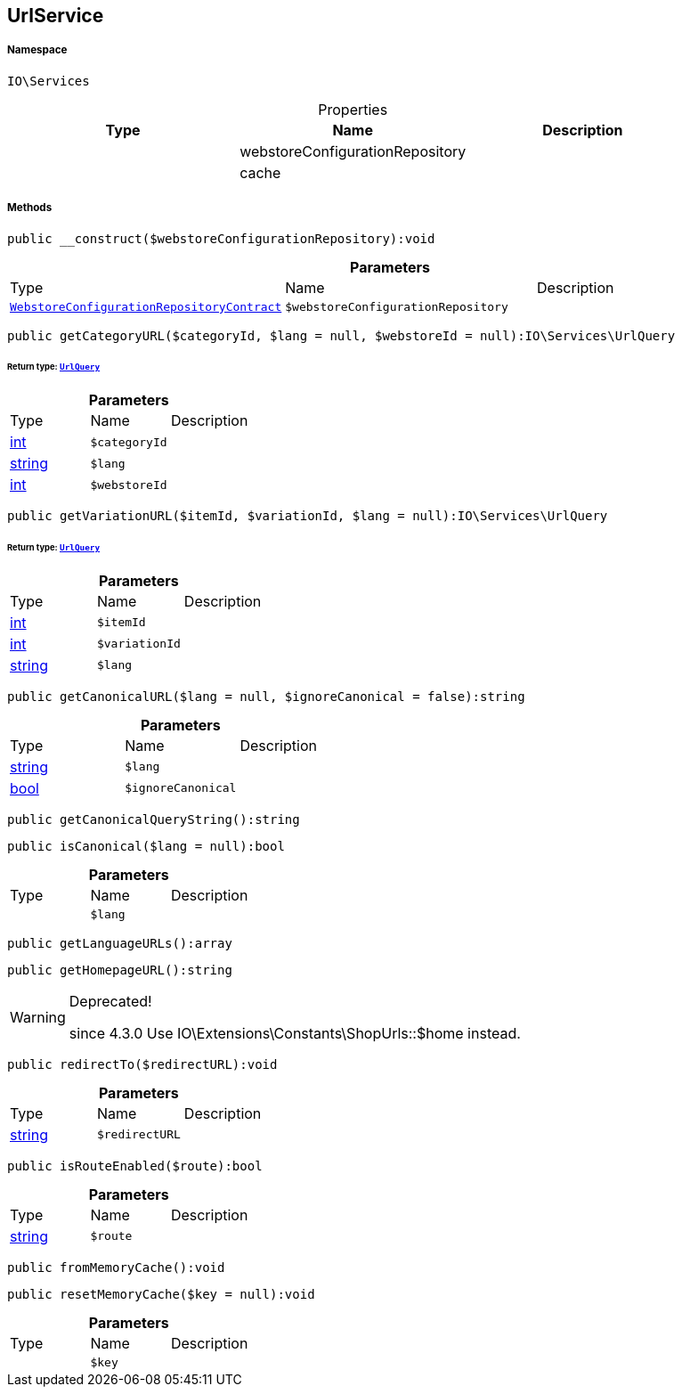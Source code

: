:table-caption!:
:example-caption!:
:source-highlighter: prettify
:sectids!:
[[io__urlservice]]
== UrlService





===== Namespace

`IO\Services`





.Properties
|===
|Type |Name |Description

|
    |webstoreConfigurationRepository
    |
|
    |cache
    |
|===


===== Methods

[source%nowrap, php]
----

public __construct($webstoreConfigurationRepository):void

----

    







.*Parameters*
|===
|Type |Name |Description
|        xref:Miscellaneous.adoc#miscellaneous_services_webstoreconfigurationrepositorycontract[`WebstoreConfigurationRepositoryContract`]
a|`$webstoreConfigurationRepository`
|
|===


[source%nowrap, php]
----

public getCategoryURL($categoryId, $lang = null, $webstoreId = null):IO\Services\UrlQuery

----

    


====== *Return type:*        xref:Miscellaneous.adoc#miscellaneous_services_urlquery[`UrlQuery`]




.*Parameters*
|===
|Type |Name |Description
|link:http://php.net/int[int^]
a|`$categoryId`
|

|link:http://php.net/string[string^]
a|`$lang`
|

|link:http://php.net/int[int^]
a|`$webstoreId`
|
|===


[source%nowrap, php]
----

public getVariationURL($itemId, $variationId, $lang = null):IO\Services\UrlQuery

----

    


====== *Return type:*        xref:Miscellaneous.adoc#miscellaneous_services_urlquery[`UrlQuery`]




.*Parameters*
|===
|Type |Name |Description
|link:http://php.net/int[int^]
a|`$itemId`
|

|link:http://php.net/int[int^]
a|`$variationId`
|

|link:http://php.net/string[string^]
a|`$lang`
|
|===


[source%nowrap, php]
----

public getCanonicalURL($lang = null, $ignoreCanonical = false):string

----

    







.*Parameters*
|===
|Type |Name |Description
|link:http://php.net/string[string^]
a|`$lang`
|

|link:http://php.net/bool[bool^]
a|`$ignoreCanonical`
|
|===


[source%nowrap, php]
----

public getCanonicalQueryString():string

----

    







[source%nowrap, php]
----

public isCanonical($lang = null):bool

----

    







.*Parameters*
|===
|Type |Name |Description
|
a|`$lang`
|
|===


[source%nowrap, php]
----

public getLanguageURLs():array

----

    







[source%nowrap, php]
----

public getHomepageURL():string

----

[WARNING]
.Deprecated! 
====

since 4.3.0
Use IO\Extensions\Constants\ShopUrls::$home instead.

====
    







[source%nowrap, php]
----

public redirectTo($redirectURL):void

----

    







.*Parameters*
|===
|Type |Name |Description
|link:http://php.net/string[string^]
a|`$redirectURL`
|
|===


[source%nowrap, php]
----

public isRouteEnabled($route):bool

----

    







.*Parameters*
|===
|Type |Name |Description
|link:http://php.net/string[string^]
a|`$route`
|
|===


[source%nowrap, php]
----

public fromMemoryCache():void

----

    







[source%nowrap, php]
----

public resetMemoryCache($key = null):void

----

    







.*Parameters*
|===
|Type |Name |Description
|
a|`$key`
|
|===


